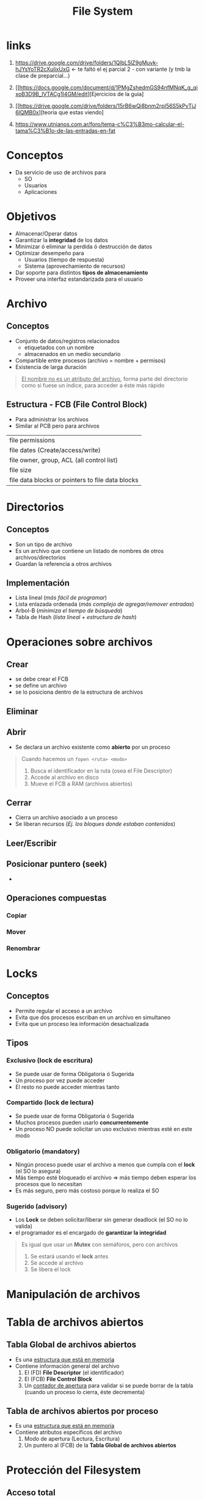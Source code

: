 #+TITLE: File System
#+STARTUP: inlineimages
* links
  1. https://drive.google.com/drive/folders/1QlbL5lZ9gMuvk-hJYsYoTR2cXuIixUxG <- te faltó el ej parcial 2 - con variante
     (y tmb la clase de preparcial...)
   
  3. [[https://docs.google.com/document/d/1PMgZshedmGS94nfMNqK_g_qixoB3D9B_IVTACg1I4GM/edit][Ejercicios de la guia]
  4. [[https://drive.google.com/drive/folders/15rB6wQj8bnm2rpI56S5kPvTjJ6lQMB0x][teoria que estas viendo]
  5. https://www.utnianos.com.ar/foro/tema-c%C3%B3mo-calcular-el-tama%C3%B1o-de-las-entradas-en-fat
* Conceptos
  - Da servicio de uso de archivos para
    - SO
    - Usuarios
    - Aplicaciones
* Objetivos
  - Almacenar/Operar datos
  - Garantizar la *integridad* de los datos
  - Minimizar ó eliminar la perdida ó destrucción de datos
  - Optimizar desempeño para
    - Usuarios (tiempo de respuesta)
    - Sistema (aprovechamiento de recursos)
  - Dar soporte para distintos *tipos de almacenamiento*
  - Proveer una interfaz estandarizada para el usuario
* Archivo
** Conceptos
   - Conjunto de datos/registros relacionados
     - etiquetados con un nombre
     - almacenados en un medio secundario
   - Compartible entre procesos (archivo = nombre + permisos)
   - Existencia de larga duración
     
   #+BEGIN_QUOTE
   _El nombre no es un atributo del archivo_,
   forma parte del directorio como si fuese un índice,
   para acceder a éste más rápido
   #+END_QUOTE
** Estructura - FCB (File Control Block)
   - Para administrar los archivos
   - Similar al PCB pero para archivos

   #+NAME:fcb-estructura
   |--------------------------------------------------|
   | file permissions                                 |
   | file dates (Create/access/write)                 |
   | file owner, group, ACL (all control list)        |
   | file size                                        |
   | file data blocks or pointers to file data blocks |
   |--------------------------------------------------|
* Directorios
** Conceptos
   - Son un tipo de archivo
   - Es un archivo que contiene un listado de nombres de otros archivos/directorios
   - Guardan la referencia a otros archivos
** Implementación
   - Lista lineal (/más fácil de programar/)
   - Lista enlazada ordenada (/más complejo de agregar/remover entradas/)
   - Arbol-B (/minimiza el tiempo de búsqueda/)
   - Tabla de Hash (/lista lineal + estructura de hash/)
* Operaciones sobre archivos
** Crear
   - se debe crear el FCB
   - se define un archivo
   - se lo posiciona dentro de la estructura de archivos

   #+BEGIN_COMMENT
   La asignación es en *bloques*
   #+END_COMMENT
** Eliminar
** Abrir
   - Se declara un archivo existente como *abierto* por un proceso
     
  #+BEGIN_QUOTE
  Cuando hacemos un ~fopen <ruta> <modo>~
  1. Busca el identificador en la ruta (osea el File Descriptor)
  2. Accede al archivo en disco
  2. Mueve el FCB a RAM (archivos abiertos)
  #+END_QUOTE
** Cerrar
   - Cierra un archivo asociado a un proceso
   - Se liberan recursos (/Ej. los bloques donde estaban contenidos/)
** Leer/Escribir
** Posicionar puntero (seek)
   - 
** Operaciones compuestas
*** Copiar
    #+BEGIN_COMMENT
    Implíca que se debe crear un archivo, agregar el contenido, y eliminar el anterior
    #+END_COMMENT
*** Mover
    #+BEGIN_COMMENT
    Si es dentro del mismo FileSytem => es más rápido el proceso, sólo cambia la ruta
    Si es entre dos FS (Disco a Pendrive) => es más lento, se debe crear el archivo, copiar el contenido, ...)
    #+END_COMMENT
*** Renombrar
* Locks
** Conceptos
  - Permite regular el acceso a un archivo
  - Evita que dos procesos escriban en un archivo en simultaneo
  - Evita que un proceso lea información desactualizada

  #+BEGIN_COMMENT
  Es una feature que ofrece el FileSytem,
  se podría usar *mutex* pero no sería lo mejor porque haría esperar más tiempo
  a los procesos

  Además estos lockeos de FS, permiten bloquear partes del archivo
  mientras que con un mutex se bloquearia el recurso archivo
  #+END_COMMENT
** Tipos
*** Exclusivo (lock de escritura)
    - Se puede usar de forma Obligatoria ó Sugerida
    - Un proceso por vez puede acceder
    - El resto no puede acceder mientras tanto
*** Compartido (lock de lectura)
    - Se puede usar de forma Obligatoria ó Sugerida
    - Muchos procesos pueden usarlo *concurrentemente*
    - Un proceso NO puede solicitar un uso exclusivo mientras esté en este modo
*** Obligatorio (mandatory)
    - Ningún proceso puede usar el archivo a menos que cumpla con el *lock* (el SO lo asegura)
    - Más tiempo esté bloqueado el archivo => más tiempo deben esperar los procesos que lo necesitan
    - Es más seguro, pero más costoso porque lo realiza el SO
*** Sugerido (advisory)
    - Los *Lock* se deben solicitar/liberar sin generar deadlock (el SO no lo valida)
    - el programador es el encargado de *garantizar la integridad*

    #+begin_quote
    Es igual que usar un *Mutex* con semáforos, pero con archivos
    1. Se estará usando el *lock* antes
    2. Se accede al archivo
    3. Se libera el lock
    #+end_quote
* Manipulación de archivos
* Tabla de archivos abiertos
** Tabla Global de archivos abiertos
   - Es una _estructura que está en memoria_
   - Contiene información general del archivo
     1) El (FD) *File Descriptor* (el identificador)
     2) El (FCB) *File Control Block*
     3) Un _contador de apertura_ para validar si se puede borrar de la tabla (cuando un proceso lo cierra, éste decrementa)
** Tabla de archivos abiertos por proceso
   - Es una _estructura que está en memoria_
   - Contiene atributos específicos del archivo
     1) Modo de apertura (Lectura, Escritura)
     2) Un puntero al (FCB) de la *Tabla Global de archivos abiertos*
* Protección del Filesystem
** Acceso total
   - NO se aplica _ninguna estrategia de protección_
** Acceso Prohibido
   - Solo el propietario puede usarlo
** Acceso Controlado
*** Conceptos
    - Se indica _QUIEN/COMO puede operar_
*** Tipos
**** Esquema Propietario | Grupo | Universo (Others)
    - Es el más simple
    - Requiere poco almacenamiento
    - Cada uno se representa con 3 bits (Propietario | Grupo | Others)
      - r: read (1 bit)
      - w: write (1 bit)
      - x: execue (1 bit)
    - Podria no ser suficiente para dar permisos
      1) No soporta que varios grupos tengan distintos permisos
      2) No soporta asignarle a un propietario asignarle otros permisos
**** Matriz de Acceso
     - Se tiene más detalle
     - Requiere más mantenimiento + espacio
     - (usuario, recurso) => permisos
**** ACL (Access Control List)
     - Cada _archivo tiene una lista de usuarios con los permisos_
     - La estructura dinámica es una lista
     - Ocupa menos espacio que una *Matriz de acceso*
     - Es más detallado que el *Esquemo Propietario|Grupo|Otros*
**** ACL + Esquema Propietario|Grupo|Others
     - Se pueden combinar ambas estrategias
** Permisos en Unix
*** Conceptos
    - los permisos se manejan con ~9 bits~
    - el primer bit indica si es directorio/link/archivo
      - si es d es directorio
      - l si es link
      - caso contrario es archivo
    - permisos
      - (R) read: para ver el contenido del directorio (Ej. ~ls~ para listar los archivos)
      - (W) write: para modificar el contenido del directorio (crear/eliminar archivos)
      - (X) execute: posicionarse dentro de un directorio (Ej. ~cd nombre~ para ingresar a un directorio)
   
    |-----------+----------------+----------------+----------------------|
    | file type | owner (3 bits) | group (3 bits) | other users (3 bits) |
    |-----------+----------------+----------------+----------------------|
    | - o d     | r w x          | r w x          | r w x                |
    |-----------+----------------+----------------+----------------------|
*** Ejemplo
    #+BEGIN_SRC shell
      #-----------------------
      # Modificación Parcial
      #-----------------------
      
      # Al grupo agregarle permisos de escritura
      chmod g+w archivo
      
      # Al propietario sacarle los permisos de lectura/escritura
      # - la 'u' se refiere al usuario owner
      # - la 'o' se refiere a others
      chmod u-rw archivo
      
      # Al resto (que no son del grupo, ni propietario) sacarle los permisos de escritura
      # - la 'a' se refiere a 'all'
      chmod a-w archivo
      
      
      #-----------------------
      # Modificación Total
      #-----------------------
      
      # modifica los permisos: rwx r-x r-x (donde r=4, w=2, x=1)
      # como es notación octal
      #  rwx = 2^2+2^1+2^0 = 4+2+1 = 7
      #  r-x = 2^2+0*2^1+2^0 = 4+0+1 = 5
      chmod 755 archivo
    #+END_SRC
* [WAITING] Archivos mapeados a Memoria
** Conceptos
   - Se tratan las Entradas/Salidas de archivo como *accesos a memoria*
     1) Se *asocia logicamente* una parte del *espacio virtual de direcciones de proceso* con el archivo
     2) Lo anterior se realiza mapeando cada *bloque de disco* sobre una *página/s de memoria*
     3) Luego las E/S del archivo se gestionan como cualquier otro acceso a memoria
** Ventajas
   - Disminuye el *overhead* por usar las syscall ~read~ y ~write~
   - Se *comparten archivos entre procesos*, porque *comparten páginas*
   - Las escrituras en disco no se realizarían necesariamente de forma sincrónica
** Ejemplos
*** Ejemplo 1 - Con mmap
    #+BEGIN_QUOTE
    Usar el ~mmap~ nos evita tener que hacer varias ~syscall~ (fopen, fseek, ...)
    se posiciona directo donde queremos, y podemos escribir sobre esta, o podemos hacer ~memcpy~, ..

    Es decir nos reduce la cantidad de llamadas al sistema
    #+END_QUOTE
* Metodos de Acceso
** Conceptos
   - Secuencial: Un registro después del otro
   - Directo: Se accede a cualquier registro sin recorrer los anteriores
   - Indexado: Se coloca un índice para acceder más rápido
   - Hashed: Se utiliza una función de hash, para acceder directamente a un bloque.
* Organización Datos en Disco
  - El disco puede tener varias *particiones*
  - Si a una *partición* se le aplica un *formato* => se conoce como *volumen*

  #+BEGIN_QUOTE
  El disco tendría esta estructura
  |-----+------------------------------------------+--------------------+-----------+----------|
  | MBR | Bloque de Control de Arranque de Volumen | Control de Volumen | Meta-data | Archivos |
  |-----+------------------------------------------+--------------------+-----------+----------|

  Cada volumen contiene
  |------------------------------------------+--------------------+-----------+----------|
  | Bloque de Control de Arranque de Volumen | Control de Volumen | Meta-data | Archivos |
  |------------------------------------------+--------------------+-----------+----------|

  La *Meta-data* _tiene las estructuras "parcialmente" en memoria_ para administrar el espacio libre, para administrar un archivo, ...

  EL *Control de Volumen* _está SIEMPRE en memoria_, y tiene información del FileSytem para que el SO lo pueda administrar
  #+END_QUOTE
* Asignacion de espacio en Disco a archivos
** Conceptos
   - Archivo
   - Bloques lógicos (en disco virtual) <- un bloque es la asignación mínima del FileSystem
   - Sectores (en disco físico) <- un sector es la mínima asignación del Disco Rigido
** Unidad de Asignación
   - La unidad de asignación del FileSytem será *bloque lógico* (A un archivo se le asignan N bloques lógicos)
** Fórmulas
   #+BEGIN_QUOTE
   ~tamaño_bloque = N * tamaño_sector~
   #+END_QUOTE
* [WAITING] Estrategias de Asignación de bloques
** Asignación de Bloques Contigua
*** Conceptos
    - Trae los problemas similares que asignacion dinámica de memoria
    - Se asignan bloques contiguos (/podríamos necesitar 5 bloques, y quizás los tenemos pero si NO están contiguos no se pueden asignar/)
*** Ventajas
    - Se necesita _poca info para administrar los espacios libres_
    - Es bueno para *acceso directo* y *acceso secuencial*
    - Requiere pocos movimientos del cabezal del disco
*** Desventajas
    - Fragmentación Externa (/se puede resolver similar como en memoria con Compactación, pero es más lento porque el disco es mecánico/)
    - El tamaño se define en el momento de creación (prealocación) (/porque uno no sabe de antemano que tamaño tendrá/)
    - Problemas para aumentar el tamaño del archivo (porque es dificil encontrar un hueco libre, al ser bloques contiguos, pisarían al qe tenga al lado)
** Asignación de Bloques Enlazada/Encadenada
*** Conceptos
    #+BEGIN_QUOTE
    Esta seria la (FAT) *File Allocation Table*
    tendriamos los archivos el inicio del bloque y su longitud
    #+END_QUOTE
    
    |-----------+-------------+--------|
    | File name | start block | length |
    |-----------+-------------+--------|
    | Archivo1  |           1 |      5 |
    | Archivo2  |             |        |
    | Archivo3  |             |        |
    |-----------+-------------+--------|
*** Ventajas
    - NO hay problemas para aumentar el tamaño del archivo => NO hay prealocación
    - NO hay *Fragmentación Externa* (/porque los bloques están enlazados, ya no es asignación contigua/)
    - Es bueno para *acceso secuencial*
*** Desventajas
    - Requiere más movimientos del cabezal del disco (/porque los punteros están dispersos en distintos lugares/)
    - Es MALO para el *acceso directo* (/porque es acceso secuencial, se debe recorrer los bloques anteriores/)
    - Espacio ocupado por punteros => se pueden usar clusters
    - Corrupción de punteros => problemas de *fiabilidad* (/cualidad de algo cumpla una determinada función bajo determinadas condiciones durante un tiempo determinado/)
** Asignación de Bloques Indexada
*** Conceptos
    - Se accede y leer un *bloque de índices* que tiene el puntero al acceso a disco
    - Los *punteros* que teníamos en la *estrategia de asignación de bloques enlazada* pasa a una estructura de *tabla de índices*

    #+BEGIN_QUOTE
    Cada archivo va a tener un *bloque de índice*
    - Si el bloque es muy grande => se desperdicia mucho espacio en disco
    - Si el bloque es muy chico => se limita el tamaño del archivo
    #+END_QUOTE
*** Ventajas
    - NO hay *prealocación* => NO hay problemas para aumentar el tamaño del archivo
    - NO hay *Fragmentación Externa*
    - Es bueno para *acceso secuencial* y *acceso directo*
*** Desventajas
    - Requiere muchos movimientos del cabezal del disco (/porque los bloques están dispersos/)
    - Mayor cantidad de *punteros* ocupando espacio
    - Corrupción de punteros (Si falla el bloque que tenía los punteros, se pierde referencia a los datos que aún siguen en disco)

    #+BEGIN_QUOTE
    Hay Mayor cantidad de *punteros* ocupando espacio
    
    Por ejemplo si teníamos una tabla de indices de 100 entradas,
    y si uno de los archivos tiene sólo un bloque se desperdician 99 entradas)
    #+END_QUOTE
*** Un mix con lo anterior
**** Esquema Enlazado
     - Cada *bloque de índice* ocupa un *bloque de disco* => permite que pueda leer/escribir directamente
     - Para archivos de gran tamaño enlazamos varios *bloques de índice*
**** Indice Multinivel
     - Un *bloque de índice* de 2º nivel apunta a -> Un conjunto de *bloques de índice* de 1º nivel que apuntan a -> los *bloques del archivo*
     - Se tienen *bloques de indices* que apuntan a otros *bloques de indice* de otro nivel
     - Similar a lo de paginación en memoria
**** Esquema combinado
     - Es una mejora del *Indice Multinivel*
     - Mantener los primeros N *punteros del bloque de índice* en el *nodo del archivo*
       - Algunos *punteros a bloques de datos* (BD)
       - otros *punteros a bloques de punteros* (BP)
* Estrategias - Gestión de espacio libre
** Bit Vector
   - Como un *bitmap* pero de bloques (/similar a los frames de memoria, pero con bloques/)

   |--------+--------+------+-------------|
   | bloque | bloque | .... | bloque[n-1] |
   |--------+--------+------+-------------|

   #+BEGIN_QUOTE
   el bloque indicará si está libre/ocupado según el valor del bit
   
   bit[i] = { 0 => block[i] libre
            { 1 => block[i] ocupado
   #+END_QUOTE
** Bloques Libres enlazados
** Otras Estrategias
*** Bloques indexados
    - Espacio libre tratado como un archivo
*** Lista de bloques
    - Se almacena en los *bloques libres* las direcciones de los siguientes N-1 *bloques libres*
*** Lista de bloques contiguos
    - Se almacena el *bloque inicial* y el número de *bloques contiguos libres* a partir del mismo
* Journaling
** Conceptos
   - La *información de las estructuras del filesytem están más actualizadas en MP* que en Disco
   - Si hay un fallo en el sistema ó HW  => puede generar inconsistencias
   - Para llevar al filesytem a un estado seguro si éste fallara, para recuperarse
** Ejemplo
   #+BEGIN_QUOTE
   Es como un *log* de las tareas administrativas en memoria, 
   guarda un histórico de las operaciones como transacciones que son aplicadas en memoria,
   a medida que crece en memoria se persisten en disco las que ya se fueron aplicando
   
   si hay algún fallo en el sistema hace un rollback de la última transacción de operaciones,
   porque alguna de las operaciones de esa transacción falló. El rollback lo hace para mantener la integridad
   del filesystem y no es apliquen cambios por la mitad

   El journal aplica el rollback cuando se vuelve a levantar el SO,
   osea luego de haber ocurrido la falla,
   para que el filesystem quede consistente

   Si la computadora se apagó normalmente, sólo se aplican las últimas operaciones y se apaga
   #+END_QUOTE
* Implementación de Ext (Extended)
** Inodos
*** Conceptos
    - Tiene una estructura similar al FCB, pero adiciona *bloques directos, bloques indirectos simples, bloques indirectos dobles, ...*
    - Si el FileSystem está formateado como *Ext2* => los *bloques indexados* se llaman *inodos*
    - Persisten información del archivo
    - Persisten punteros (directos/indirectos)
      - Usa un *esquema de indexado*
      - Se indexan los *bloques de índice*
      - Usa un *esquema mixto* (punteros directos a bloques)

    #+BEGIN_QUOTE
    Los punteros pueden
    - Pueden ser *punteros indirectos* apuntan a otros *bloques de punteros*
    - Pueden ser *punteros directos a bloques de datos*

   Podemos referenciar a un Filesytem muy grande,
   pero si la configuración del inodo referencia pocos punteros,
   podriamos tener archivos más chicos
    #+END_QUOTE
*** Ejemplo - Esquema combinado - Multinivel de Bloques Indexados
    [[./img/ext2-inodos.png]]
** Estructura de Ext
*** Conceptos
    - Si a una partición le aplicamos un formato (Ej. ext, ext2) => La partición se denomina *Volumen*

    #+NAME: estructura-ext
    |-------------+---+----------------------+---------------+-----------------+------------------|
    | superbloque |   | bitmap bloques datos | bitmap inodos | tabla de inodos | bloques de datos |
    |-------------+---+----------------------+---------------+-----------------+------------------|
*** Superbloque
    - Tiene información de las *estructuras administrativas* del FS, para saber su estado (similar al FCB)
    - Contiene información general del Filesystem
      1) Total de inodos
      2) Total de bloques
      3) total de bloques libres
      4) total de inodos libres
      5) Tamaño del bloque
      6) Tamaño del inodo
*** Tabla de Inodos 
    - Son los FCB
    - Contiene como información
      1) Tipo y Dueño
      2) Tamaño
      3) Timestamp
      4) Número de bloques
      5) Punteros a (BD) Bloques de Datos
      6) Punteros a (BP) Bloques de Punteros
*** Bloques de datos
*** Bitmap de inodos
    - Necesaria porque se tiene una cantidad fija/limitada de inodos
*** Bitmap de bloques de datos
** Estructura de Ext2
*** Conceptos
    - Tiene un *sector de partida* y agrupa *bloques* que tienen la *estructura de Ext* (superbloque, bitmap, tabla de inodos, ...)

   #+NAME: estructura-ext2-parte1
   |-------------------+--------------------+----+----------------------|
   | Sector de Partida | Grupo de Bloques 0 | .. | Grupo de Bloques N-1 |
   |-------------------+--------------------+----+----------------------|

   #+NAME: estructura-ext2-parte2
   |-------------+-----------------------+----------------------+---------------+-----------------+------------------|
   | superbloque | Descriptores de Grupo | bitmap bloques datos | bitmap inodos | tabla de inodos | bloques de datos |
   |-------------+-----------------------+----------------------+---------------+-----------------+------------------|

   #+BEGIN_COMMENT
   Agrupa un grupo de bloques que están casi contiguos, para que estén en el mismo cilindro del disco,
   para reducir la cantidad de movimientos mecánicos del disco
   #+END_COMMENT
*** Superbloque
    - Cada *Ext* tendrá una réplica de *Superbloque* por tanto será información redundante (/información repetida/)
*** Descriptores de Grupo
    - En cada *Ext* los *Descriptores de Grupo* similar al *Superbloque* pero es individual para cada uno de los *grupos de bloques*
    - Contiene como info
      1) Bloque de bitmap de datos
      2) Bloque de bitmap de inodos
      3) Bloques libres en grupo
      4) Inodos libres en grupo
*** Dividir el FS en Grupos de Bloques
    - Los bloques van a estar más próximos
    - Permite menos movimientos mecánicos del disco (/menor latencia/)   
** Directorios
*** Conceptos
    - Son *Listas enlazadas*, se encadenan *bloques de inodos*
    - Cada registro es de longitud variable
    - De cada inodo sabemos
      1) su identificador
      2) el tamaño
      3) longitud
      4) nombre del archivo
*** Ejemplo - Las Entradas de los directorios
    Cada entrada del directorio tiene una estructura con los siguientes datos
    
    #+NAME: entrada-de-directorio
    |---------------------+-------------+----------+----------------|
    | identificador_inodo | tamaño_byes | longitud | nombre_archivo |
    |---------------------+-------------+----------+----------------|

    Recordando que un directorio es un archivo también "file" representa al directorio

    #+NAME: entradas-de-un-directorio
    |----+----+---+------+----+----+----+----------+----+----+----+----------|
    | i4 | 16 | 5 | file | i1 | 24 | 14 | archivo2 | i2 | 40 | 10 | archivo3 |
    |----+----+---+------+----+----+----+----------+----+----+----+----------|

    luego con el *identificador del inodo* accedemos a la *tabla de inodos* para recuperarlos
    y cargarlos a memoria (sólo cuando el archivo esté abierto)

    #+NAME: tabla-inodos
    |----+-------|
    | i1 | ..... |
    | i4 | ..... |
    | i5 |       |
    |----+-------|
** Tipos de archivos
*** Conceptos
    - Cuando ejecutamos el comando ~ls -l~ de linux, el primer bit indicaba el tipo de archivo
    
   | Tipo | Descripción            |
   |------+------------------------|
   | -    | Regular                |
   |------+------------------------|
   | d    | Directorio             |
   |------+------------------------|
   | l    | Soft/Symbolic Link     |
   | -    | Hardlinks (es regular) |
   |------+------------------------|

   #+BEGIN_SRC shell
     ls -l
     # los dos primeros archivos tipo directorio por la 'd'
     729266  4 drwxr-xr-x 2 jelou jelou  4096 nov 28 09:43 imagenes
     729266  4 drwxr-xr-x 2 jelou jelou  4096 nov 28 09:43 musica
     # los otros dos son archivos tipo regular por sólo tener '-'
     688016 24 -rw-r--r-- 1 jelou jelou 21681 nov 28 11:07 imagen.jpeg
     688016 24 -rw-r--r-- 1 jelou jelou 21681 nov 28 11:07 resumen.org
   #+END_SRC
*** Softlink
**** Conceptos
    - Similar al *acceso directorio* de windows
    - Es un tipo de archivo nuevo, independiente al archivo original
    - Tiene su propio *inodo* y contiene la ruta al archivo al que apunta
    - Se puede realizar entre distintos Filesystems
    - El acceso es más lento

    #+BEGIN_QUOTE
    El *inodo* del archivo contiene información
    #+END_QUOTE
**** Diagrama
     [[./img/softlink.png]]
*** Hardlink
**** Conceptos
     - Es una *nueva referencia a un archivo* (apunta al inodo del archivo, el contador incrementa por cada nueva referencia al inodo)
     - Es una nueva entrada al directorio
     - Implementa dentro del *inodo* del archivo, un *contador* para saber cuantos *hardlinks* tiene ese archivo
     - NO se puede realizar entre distintos Filesystems
**** Hardlinks ocultos
     #+BEGIN_QUOTE
     Cuando creamos u directorio siempre va a tener como mínimo 2 entradas ya creadas,
     el directorio ~.~ y ~..~ son como *hardlinks* porque
     - el ~.~ es el directorio actual
     - el ~..~ es el directorio padre
     #+END_QUOTE

     #+BEGIN_SRC shell
       # creamos un diretorio vacío
       mkdir imagenes
       
       # - listamos las entradas al directorio en el que estamos
       # - la carpeta imagenes tiene el inodo 210
       # - apesar de estar vacío ya tiene 2 entradas (el . y ..)
       ls -li
       210 drwxr-xr-x 2 jelou jelou  80 nov 28 11:38 imagenes
       
       # si accedemos a la carpeta, y listamos las entradas ocultas
       # - el hardlink '.' tiene el mismo inodo 210
       # - el hardlink '..' tiene el inodo 209 (el padre de la carpeta imagenes)
       cd imagenes
       ls -lia
       210 drwxr-xr-x 2 jelou jelou  80 nov 28 11:38 .
       209 drwxr-xr-x 6 jelou jelou 120 nov 28 11:47 ..
     #+END_SRC
*** Ejemplos
**** Ejemplo 1 - Softlink - Enlace simbólico
    #+BEGIN_SRC shell
      cd ~/Escritorio
      
      # creamos un enlace simbólico en el escritorio
      # que apunte a las imagenes de utn
      ln --symbolic ~/Documentos/utn/imagenes imagenes
      
      # al listar los archivos, distingimos que el primer bit dice 'l'
      # es un tipo de archivo "softlink"
      ls -l
      lrwxrwxrwx 1 jelou jelou 14 nov 28 11:21 imagenes -> ../Documentos/utn/imagenes
      
      # usi usamos el comando "stat" para información más detallada
      stat imagenes
      # nos muestra el identificar del inodo, la cant. de bloques, el tipo de archivo
      Fichero: imagenes-> ../Documentos/utn/imagenes
      Tamaño: 8             Bloques: 0          Bloque E/S: 4096   enlace simbólico
      Dispositivo: 32h/50d    Nodo-i: 238         Enlaces: 1
      Acceso: (0777/lrwxrwxrwx)  Uid: ( 1000/   jelou)   Gid: ( 1000/   jelou)
      Acceso: 2021-11-28 12:49:01.653532841 -0300
      Modificación: 2021-11-28 12:49:00.866843315 -0300
      Cambio: 2021-11-28 12:49:00.866843315 -0300
      Creación: -
    #+END_SRC
**** Ejemplo 2- HardLink
     #+BEGIN_SRC shell
       # creamos el archivo
       touch saludar.c
       
       # ejecutamos el comando ls
       # - la 'l' es para listar los archivos
       # - la 'i' para saber el identificador del 'inodo'
       ls -li
       
       # inodo: 318, contador_hardlinks: 1 (sólo hay 1 referencia al inodo 318)
       318 -rw-r--r-- 1 jelou jelou 52 nov 28 11:39 saludar.c
       
       # creamos 2 hardlinks, dos nuevas referencias al inodo del archivo
       ln saludar.c saludar1.c
       ln saludar.c saludar2.c
       
       # inodo: 318, contador_hardlinks: 3 (hay 3 referencias al inodo 318)
       ls -li
       318 -rw-r--r-- 3 jelou jelou 52 nov 28 11:39 saludar.c
       318 -rw-r--r-- 3 jelou jelou 52 nov 28 11:39 saludar1.c
       318 -rw-r--r-- 3 jelou jelou 52 nov 28 11:39 saludar2.c
       
       # borramos los hardlinks (el contador del inodo decrementará)
       rm saludar1.c
       rm saludar2.c
       
       # inodo: 318, contador_hardlinks: 1 (sólo hay 1 referencia al inodo 318)
       318 -rw-r--r-- 1 jelou jelou 52 nov 28 11:39 saludar.c
       
       # si usamos el comando "stat" para más información
       stat saludar.c
       # nos despliega esta información
       Fichero: archivo.c
       Tamaño: 0             Bloques: 0          Bloque E/S: 4096   fichero regular vacío
       Dispositivo: 32h/50d    Nodo-i: 318 Enlaces: 3
       Acceso: (0644/-rw-r--r--)  Uid: ( 1000/   jelou)   Gid: ( 1000/   jelou)
       Acceso: 2021-11-28 11:48:03.525717862 -0300
       Modificación: 2021-11-28 11:48:03.525717862 -0300
       Cambio: 2021-11-28 11:52:28.615579369 -0300
       Creación: -
     #+END_SRC
* Implementación FAT
** Conceptos
   - Significa *FileSystem Allocation Table*
   - Tiene tantas *entradas* como *bloques* (clusters) tiene el disco virtual
   - Las *entradas* indican al bloque siguiente (se enlazan)
   - Existe una única estructura de la *FAT* en el FileSystem (aunque puede haber copias)
   - Usa la *asignación encadenada* y los *punteros*  se guardan dentro de la tabla FAT
** Ventajas
   - Permite *acceso directo*
   - El encadenamiento de los bloques se hace dentro de la tabla que está en memoria
** Desventajas
   #+BEGIN_QUOTE
   Al ser una única estructura en memoria, no podemos traernos sólo los punteros de los archivos abiertos

   mientras que en *Ext* podíamos traernos el *inodo* de los archivos abiertos,
   para obtener el *bloque de punteros* de ese *inodo*
   #+END_QUOTE
** Diagrama
   [[./img/fat.png]]
** Estructura del Volumen
   |--------------------+-------------+-----------------------------------+-----------------------------------|
   | Sector de Arranque | FAT + Copia | Directorio raíz                   | Datos (Archivos + subdirectorios) |
   |                    |             | - N entradas fijas de tamaño fijo |                                   |
   |--------------------+-------------+-----------------------------------+-----------------------------------|

   #+BEGIN_QUOTE
   Tiene como *restricción* que el *directorio raíz* hay N entras fijas de tamaño fijo,
   cada directorio contiene atributos de los archivos
   #+END_QUOTE
** Tamaño de entrada
   |-----------------------------------------------------------------------+---------------+---------------+---------------|
   | Tipo de Tabla                                                         | FAT 12        | FAT 16        | FAT 32        |
   |-----------------------------------------------------------------------+---------------+---------------+---------------|
   | Identificador de Cluster (numero_entrada) se representa con           | 12 bits       | 16 bits       | 32 bits       |
   | Cant. de clusters que direcciona (cant. de clusters/bloques/entradas) | 2^12 entradas | 2^16 entradas | 2^28 entradas |
   | Máximo de tamaño de un cluster/bloque (restricción)                   | 32MiB         | 2GiB          | 4GiB          |
   |-----------------------------------------------------------------------+---------------+---------------+---------------|

   #+BEGIN_QUOTE
   Apesar que la FAT32 el tamaño de las entradas es de ~32 bits~,
   en realidad tenemos disponibles sólo ~28 bits~..
   porque usa los primeros ~4 bits~ para otra cosa
   #+END_QUOTE
** Fórmulas
   #+BEGIN_QUOTE
   ~tamaño_fat = cantidad_entradas * tamaño_entrada~

   ~tamaño_max_teorico_archivo_de_filesystem = 2^tamaño_entrada * tamaño_cluster~

   (a los bloques los llamamos *cluster*)
   #+END_QUOTE
* Conceptos Básicos
** Partición Vs Volumen
   - Un disco se divide en *particiones*
   - Si a una *partición* le aplicamos un formato (Ej. ext, ext2, fat32, ..) => La partición se denomina *Volumen*
   - Un *volumen* contiene los archivos + información (en memoria) del FS para que el SO lo administre
   - El *volumen* tiene meta-data (estructuras administrativas)
     1) Estructuras para administrar el espacio libre
     2) Estructuras para administrar un archivo
** Bloques - Inodos Vs Cluster
*** Bloques Lógicos
    - Los *bloques lógicos* son la *unidad de asignación de un FileSystem*
    - Si el sistema de archivos es Ext => el bloque lógico es el *inodo*
    - Si el sistema de archivos es FAT => la tabla FAT contiene los *punteros* a *clusters de disco* (a Bloque de Datos)
*** Inodos
    - Un *inodo* es el archivo en si, apunta a los *bloques de datos* (BD) que tienen información del archivo
    - Son los *bloques lógicos* de una partición de disco que se aplicó el formato *Ext* como FileSystem (Ej. Linux)
    - Los *inodos* son *bloques indexados* 
    - Los *inodos* guardan metadata y punteros
      1) _Punteros Directos_: apuntan a *bloques de datos* (BD)
      2) _Punteros Indirectos_: apuntan a *bloques de punteros* (BP) (/según el nivel de indirección apuntan a otro BP ó a un BD/)

    #+BEGIN_QUOTE
    El inodo contiene (metadata) información del archivo, pero no el nombre del archivo.
    _El nombre de archivo lo tiene el directorio que contiene al archivo_.

    Cada entrada de un directorio tiene una estructura con los siguientes datos
    
    |----------+-------------+----------+----------------|
    | id_inodo | tamaño_byes | longitud | nombre_archivo |
    |----------+-------------+----------+----------------|

    con el identificador de inodo accedemos a la tabla de inodos para recuperarlo de disco,
    y cargarlo a memoria (suponiendo que abrimos el archivo)
    #+END_QUOTE
      
    #+BEGIN_QUOTE
    Todo *archivo* tiene asignado un inodo,
    _que contiene metadata del archivo + apunta a Bloques de Datos (BD) que contienen el contenido del archivo_
    
    Según el tipo de archivo tendrá un nuevo inodo ó compartirá inodo con otros
    - Si el archivo es tipo *SOFTLINK* => se considera un nuevo archivo + guarda la ruta de un archivo + tiene su propio Inodo
    - Si el archivo es tipo *HARDLINK* => es una réplica de un archivo porque comparte el inodo con otros *hardlink* (y con el original que es regular)
    
    Si el archivo es del tipo *hardlink* (se lo considera un archivo regular)
    entonces el inodo que tiene asignado se le incrementa el contador de referencias a dicho inodo
    es decir por cada archivo del tipo hardlink, se crea una nueva referencia al inodo asociado
    osea podemos tener 10 archivos que apunten al mismo inodo

    Por ejemplo si tenemos los archivos ~/etc/passwd~ y ~/home/pepito/Documentos/passwd~ (hardlink)
    _son dos rutas que apuntan al mismo archivo al inodo 101_
    #+END_QUOTE
*** Clusters
    - El *Cluster* de FAT es equivalente al *Bloque de Datos* (BD) de *Ext*
    - El *cluster* es la *unidad mínima de asignación/almacenamiento* de una partición formateada con FAT como FileSystem (Ej. windows)
** Bloques Vs Sectores
*** Disco Físico
    - Está formado por *sectores* del disco
    - Se divide en *particiones* que cuando se le aplican un formato (Ext, Fat) se denominan Volumen
    - Nos indica espacio real
*** Disco Virtual
    - Está formado por *bloques lógicos*

    #+BEGIN_COMMENT
    - Es un tanto similar al volumen, pero no al 100%
    - El volumen es una abstracción para asignar/administrar bloques logicos
    - Su tamaño no puede ser mayor al tamaño del volumen del disco (partición que se le aplicó un formato Ej. Ext2, Fat32, ..)
    #+END_COMMENT

    #+BEGIN_COMMENT
    - Se mapea cada bloque de disco sobre una ó varias páginas de memoria
    - Cuando las páginas se cargaron a memoria, las operaciones de lectura/escritura en los archivos
    se gestionan como cualquier otro acceso a memoria
    #+END_COMMENT
*** Sectores (disco físico)
   - El disco se divide en sectores
   - Varios sectores componen un *cluster* (cluster de sectores, grupo de sectores, ...)
   - Un sector equivale a ~512 Bytes~
   - *Sectores* (en disco físico)
*** Bloques (disco virtual)
   - *Bloques lógicos* son la _unidad de asignación mínima del FileSystem_
   - La unidad de asignación del FileSytem será *bloque lógico* (A un archivo se le asignan N bloques lógicos)
*** Clusters (grupo de sectores)
   - El *cluster* es la *unidad mínima de asignación/almacenamiento en Disco* (es lo mínimo que puede guardar un archivo)
   - Esta formado por un *conjunto de sectores contiguos*
   - Un archivo se puede almacenar en uno ó varios clusters, según el tamaño de unidad de asignación del cluster

   #+BEGIN_QUOTE
   Los *clusters* tienen _contenido de un archivo_

   - El sistema de archivos FAT tiene clusters para guardar contenido de los archivos, y la metadata está en la tabla FAT
   - El sistema de archivos Ext tiene "bloques de datos" (BD) para guardar contenido, y la metadata está en el Inodo
   #+END_QUOTE
** Maximo de Espacio Direccionable (Tamaño Max. De Archivo)
*** Intro
    #+BEGIN_QUOTE
    El _máximo de espacio direccionable_ se refiere al _tamaño máximo que puede tener un archivo_ en un FileSystem
    en otras palabras podríamos decir el tamaño máximo que puede tener un bloque
    #+END_QUOTE   
*** Maximo espacio direccionable en FAT
    #+BEGIN_QUOTE
    En un sistema con FAT, para saber el max. espacio direccionable tenemos que analizar
    - cuanto podemos direccionar según la limitación de la FAT (Ej. FAT12, FAT16, FAT32) ese cuanto es en ~bits~
    - Si es FAT12 con clusters de 8KiB, estamos limitados a direccionar un max. de ~2^12 Bytes * 8KiB~ => El Max. de Espacio Direccionable es 32MiB
    - Si es FAT16 con clusters de 8KiB, estamos limitados a direccionar un max. de ~2^16 Bytes * 8KiB~ => El Max. de Espacio Direccionable es 512MiB
    - Si es FAT32 con clusters de 8KiB, estamos limitados a direccionar un máximo de ~2^28 Bytes * 8KiB~ => El Max. de Espacio Direccionable es 2GiB

    Cálculos auxiliares..
    - 2^12 Bytes * 8 KiB = 2^12 * 2^3 * 2^10 = 2^25 = 2^5 * 2^20 = 32MiB
    - 2^16 Bytes * 8 KiB = 2^16 * 2^3 * 2^10 = 2^29 = 2^9 * 2^20 = 512MiB
    - 2^28 Bytes * 8 KiB = 2^28 * 2^13 = 2^41 = 2^1 * 2^40 = 2GiB
    #+END_QUOTE
*** [WAITING] Maximo espacio direccionable en Ext
    #+BEGIN_QUOTE   
    En un sistema con Extended, para saber el max. espacio direccionable tenemos que analizar
    - cuanto puede direccionar en el filesystem (según el tamaño_del_disco, en realidad el tamaño del volumen de la partición formateada con ese sistema)
    - cuanto puedo direccionar en tal archivo (depende de la configuración de inodo)
     
    Detalles interesantes sobre los inodos
    - El *inodo* referencia con punteros al contenido de un archivo
      1) si el ptr es directo => referencia a un BD
      2) si el ptr es indirecto => referencia a un BP que contiene punteros que referencian a varios BDs
         - si es ptr indirecto simple => referencia sólo a un BP, y este a varios BDs (un nivel de indirección)
         - si es ptr indirecto doble => referencia a un BP, y este a otros BPs, y estos a varios BDs (dos niveles de indirección)
         - si es ptr indirecto triple => BP -> varios BPs -> varios BPs -> varios BDs (tres niveles de indirección)
    - La _configuración del inodo es_
      1) tamaño_de_bloque (tanto para los bloques de punteros, como bloques de datos)
      2) cantidad_punteros
      3) tipo_de_punteros (directo, indirecto simple, indirecto doble, indirecto triple, ...)
    #+END_QUOTE
** Espacio Direccionable
*** Conceptos
    #+BEGIN_QUOTE
    La *tabla de asignación de archivos* que da el nombre al *sistema de archivos FAT*,
    tiene una *entrada* para cada *cluster* del *volumen*
    #+END_QUOTE
    
    #+BEGIN_QUOTE
    1KiB = 2^10 Bytes, 1MiB = 2^20 Bytes, 1GiB = 2^30 Bytes, 1TiB = 2^40 Bytes
    1 Byte = 8 bits
    => 10 Bytes es 80 bits (resulta de ~10 Bytes * 8 = 80~)
    => 64 bits es 8 Bytes (resulta de ~64 bits / 1 Byte = 64 / 8 = 8~)
   
    Si el sistema es FAT12
    - podemos direccionar un max. de 12 bits (tamaño de las entradas, en la tabla del sistema FAT)
    - podemos tener hasta 2^12 clusters ó 4.096 clusters/archivos (cantidad de entradas en la tabla del sistema FAT)
    - tamaño máximo de archivo es 32MiB, ocupando todo el espacio de la tabla del sistema FAT
      (resulta de ~cantidad_entradas * tamaño_entrada~,  osea ~2^12Bytes * 8KiB = 2^12 * 2^3 * 2^10 = 2^25 = 2^5 * 2^20 = 32MiB~)
    #+END_QUOTE
*** Ejemplos con Windows
**** Windows con FAT32 
    #+BEGIN_QUOTE
    En FAT32, e utiliza identificadores de cluster de ~32 bits~ para cada cluster,
    pero se reservan los primeros ~4 bits~, por tanto sólo se tiene ~28 bits~ por cluster
    
    Windows usa *clusters* de tamaño entre ~512 Bytes~ a ~8 KiB~ (2^13 Bytes),
    lo que limita al FAT32 a clusters de ~32MiB~ (Máximo de tamaño que puede tener un archivo)
    #+END_QUOTE
**** Windows con FAT16
    #+BEGIN_QUOTE
    En FAT16, un identificador de cluster de ~16 bits~ puede tener 2^16 clusters (65.536 archivos)
    decimos 2^16 clusters y no bytes, porque el byte es la mínima unidad en memoria

    En Windows los tamaños de cluster de FAT16 van entre ~512 bytes~ a ~64 KiB~,
    lo que limita el volumen a a tamaños de 4GiB
    (~cantidad_clusters * tamaño_cluster = 2^16 clusters * 64KiB = 2^16 * 2^6 * 2^10 = 2^32 = 2^2 * 2^30 = 4 GiB~)
    #+END_QUOTE
* Fórmulas
** Todas
   #+BEGIN_QUOTE
   Ambos
   1) ~tamaño_max_teorico_de_un_FS = 2^tamaño_direccion * tamaño_bloque~ (/el _tamaño de dirección_ siempre son _potencias de dos_ y su unidad es _bits_ porque son para referenciar/representar 2^combinaciones_diferentes/)
      
   FAT
   1) ~tamaño_FAT = cantidad_entradas * tamaño_entrada~ (/tamaño de entrada está limitada por el tipo de FAT/)
   2) +~tamaño_max_teorico_archivo_fs = 2^tamaño_puntero_fat * tamaño_cluster~ (/tamaño_puntero está limitado por el tipo de FAT/)+
   3) tamaño_max_teorico_por_archivo = igual que el max_tam_FS, porque puede ser tan grande como el FS, todas las entradas pueden referenciar a los bloques del archivo
   4) ~tamaño_bloque = tamaño_disco / 2^tamaño_direccion~ (similar a la anterior, pero usamos el espacio físico real)

   EXT
   1) ~cantidad_punteros_por_bloque = tamaño_bloque / tamaño_puntero~ (/sólo sirve si tenemos punteros indirectos, estos apuntan a los BPs, dividimos el espacio del bloque en punteros de igual tamaño/)
   2) ~tamaño_max_direccionable_teorico_por_inodo = cant_punteros_inodo * cantidad_punteros_por_bloque^max_nivel_indireccion * tamaño_bloque~ (/si preguntan tanto por Inodo ó el Archivo, si son ptr directos, el nivel_indireccion no sería necesario/)
   3) ~numero_bloque = numero_byte_de_archivo / tamaño_bloque~ (/si nos dan el número de byte del archivo, es mejor obtener el número de bloque del archivo, porque es la forma de acceder al FS/)
   4) ~cantidad_BDs_de_un_archivo= tamaño_archivo / tamaño_bloque~ (/evaluamos cuantos Bloques de Datos (BDs) necesitamos para guardar el contenido de ese archivo/)

   Sólo a modo explicativo
   1) ~cantidad_punteros_por_bloque^ptr_nivel_indireccion~ es la cantidad de punteros por nivel, suponiendo que elegimos el mayor nivel de indirección
   2) ~cantidad_punteros_por_bloque^ptr_nivel_indireccion * tamaño_bloque~ es la cantidad de espacio que pueden direccionar todos los punteros
   3) tamaño_max_teorico_archivo_fs -> cantidad_punteros * tamaño_bloque
      - En FAT la cantidad_punteros está dada por 2^tamaño_puntero, que sería la cant. de entradas a la tabla FAT, y el tamaño_puntero está limitada por el tipo de FAT
      - En Ext la cantidad_punteros está dada por cant_ptrs_x_bloque^max_nivel_indireccion porque los punteros están esparcidos en _bloques de punteros_

   Conceptos Equivalentes
   1) El *tamaño_dirección* es sinónimo de *tamaño_entrada* y que *tamaño_puntero* la unidad es en ~bits~ y se usa como potencia de 2 (Ej. 2^16, 2^32, 2^64, ...)
   2) tamaño_max_teorico_archivo_fs
      - maximo_espacio_direccionable sería lo mismo, porque el FS direcciona el espacio al disco
      - es cuanto espacio puede el FS direccionar según la ~cantidad_ptrs * tamaño_bloque~
      - es teórico, porque puede que el disco físico no tenga tanto espacio como soporta el FS (Ej. El FS podría direccionar 16GiB, pero estaría a 10GiB si el disco es de 10GiB)

   Otros
   - espacio_maximo_real_direccionable lo limita el tamaño de la partición de disco
   - espacio_maximo_teorico_direccionable lo limita el filesytem (teórico, porque se ve limitado al tamaño del disco)
   #+END_QUOTE
** Intro
   #+BEGIN_QUOTE
   - En un FileSytem con formato FAT el *cluster* es la mínima unidad de asignación (los ptrs que apuntan a ellos están en la tabla FAT)
   - En un FileSytem con formato Ext el *bloque de datos* es la mínima unidad de asignación
     - los _ptrs directos están el Inodo_
     - los _ptrs indirectos están en Bloques de Punteros_ (el nivel de indirección del ptr indicará a cuantos BPs se tendrá que acceder para llegar a los BDs)
   - El *tamaño_entrada* es lo mismo que el *tamaño_direccion* ó que el *tamaño_puntero*
   - El *tamaño_de_la_FAT* es el máximo de espacio direccionable (suponiendo que la partición está formateada en FAT)
   #+END_QUOTE
** Tamaño Puntero
   #+BEGIN_QUOTE
   Si nos dicen que tenemos un sistema Ext, con bloques de 4KiB, punteros 8 bytes y un disco de 10TiB
   
   el tamaño_entrada es lo mismo que tamaño_puntero 
   
   tamaño_entrada = 8 Bytes * 8 = 64 bits (porque cada Byte equivale a 8 bits)
   tamaño_entrada = 64 bits (2^64 combinaciones diferentes)
   
   pasamos el tamaño_entrada a bits porque lo necesitamos para direccionar,
   que es cuantas combinaciones de direcciones podemos representar

   recordando que ~tamaño_max_teorico_archivo_de_un_filesystem = 2^tamaño_puntero * tamaño_bloque~
   entonces ~2^64  *2^12 = 2^76~ → el filesystem puede direccionar hasta 2^76 Bytes

   tamaño_maximo_direccionable por el FS = 2^76
   tamaño_maximo_real = 10TiB (limitación de la partición del disco)
   #+END_QUOTE
** Número de Bloque
   #+BEGIN_QUOTE
   ~numero_bloque = numero_byte_de_archivo / tamaño_bloque_del_FS~
   
   Por si nos dan el numero de byte del archivo, y queremos saber el número de bloque con el que accederemos al FS.
   Es útil para saber hasta cuantos niveles de indirección necesitamos, para llegar a ese número de bloque
   #+END_QUOTE
** Punteros por Bloque
   #+BEGIN_QUOTE
   ~cantidad_ptrs_por_bloque  = tamaño_bloque / tamaño_puntero~

   Dividimos el tamaño del bloque por el tamaño del puntero,
   para saber _cuantos punteros de ese tamaño podemos poner en cada bloque_
   
   Todos los bloques de punteros del FS tendrán la misma cantidad de punteros
   Si es un bloque de punteros de indireccion simple => apuntará a N^1 bloques de datos (BD)
   Si es un bloque de punteros de indirección doble  => apuntará a N^2 bloques de punteros (BP)
   Si es un bloque de punteros de indirección triple => apuntará a N^3 bloques de punteros (BP)

   Un puntero de indirección simple, apunta a un bloque de indirección simple (de nivel 1)
   Un puntero de indirección doble, apunta a un bloque de indirección doble (de nivel 2)
   Un puntero de indirección triple, apunta a un bloque de indirección triple (de nivel 3)
   #+END_QUOTE
** Otros
   #+BEGIN_COMMENT
   ~tamaño_bloque = numero * tamaño_sector~ --> numero de sector?
   #+END_COMMENT
** Máximo de Entradas de la FAT
*** Intro
*** A nivel Direccionamiento (volumen)
    #+BEGIN_QUOTE
    Usaríamos ~2^tamaño_puntero~ (el tamaño del puntero es en bits)
    
    Si tenemos un disco de 8GiB con FAT32 + clusters de 4KiB, a nivel direccionamiento...
    hay ~2^28 entradas~ por tanto _podríamos direccionar 2^28 bloques_

    El tamaño del disco podría limitar la cant. de entradas,
    por tanto limitaría la cantidad de bloques que podemos direccionar,
    porque tendríamos menos bloques

    Ej. Si la partición de disco sólo se puede dividir en 2^21 bloques
    (limitación física por el tamaño del disco, y el tamaño de los clusters)
    entonces las 2^28 entradas de la tabla de FAT tendríamos entradas de más,
    porque habrían entradas que no se podrían direccionar a bloques que no tenemos...
    #+END_QUOTE
*** A nivel Físico (partición)
    #+BEGIN_QUOTE
    Usaríamos ~tamaño_disco = cantidad_bloques * tamaño_bloque~
    
    Si tenemos un disco de 8GiB con FAT32 + clusters de 4KiB, a nivel físico...
    1) ~tamaño_disco = cantidad_bloques * tamaño_bloque~
    2) ~8GiB = cantidad_bloques * 4KiB~
    3) ~cantidad_bloques = 2^3*2^30 / 2^2*2^10~
    4) ~cantidad_bloques = 2^33 / 2^12~
    5) ~cantidad_bloques = 2^21~

    La tabla FAT tiene 2^21 entradas de ~32 bits~,
    son de 32 y no 28, porque apesar que sólo disponemos de 28 bits para direccionar
    el tamaño de la entrada  de la tabla de FAT es de ~32 bits~
    #+END_QUOTE
** [DOING] Tamaño de la FAT
*** Intro
    #+BEGIN_QUOTE
    ~tamaño_FAT = cantidad_entradas * tamaño_entrada~
    donde el tamaño de entrada está limitada por el tipo de FAT

    Por ej. si tenemos un disco de 8GiB con FAT32, con clusters de 4KiB
    y la tabla de fat tiene 2^21 entradas de 32 bits
    (el filesytem soporta 2^28 entradas para direccionar, pero el disco nos limita porque tiene solo 2^21 bloques)

    1) ~tamaño_FAT = cantidad_entradas * tamaño_entrada~
    2) tamaño_fat = 2^21 entradas * 32 bits
    3) tamaño_fat = 2^21 entradas * 4 Bytes <- (4 Bytes = 32 bits / 8 bits)
    4) tamaño_fat = 2^21 * 2^2
    5) tamaño_fat = 2^3 * 2^20
    6) ~tamaño_fat = 8MiB~

    Como suele haber una copia de la FAT, el espacio que ocuparía sería ~16MiB~
    #+END_QUOTE
** [DOING] Tamaño de la tabla FAT (Tamaño máximo teórico de un archivo)
*** Intro
    #+BEGIN_COMMENT
    El ~tamaño_entrada~ de la tabla de FAT es lo mismo que decir el ~tamaño_puntero~
    #+END_COMMENT
    
    #+BEGIN_QUOTE
    En un sistema FAT, "teoericamente" un archivo puede ser tan grande como la FAT,
    en ese caso todas las ~2^N entradas~ de la tabla FAT se usarían para direccionar
    el contenido de ese único archivo a los ~2^N clusters~ distintos de disco
    
    Lo podemos deducir de ~tamaño_tabla_FAT = 2^tamaño_puntero * tamaño_cluster~

    Decimos "teoricamente" porque el filesystem puede direccionar tanto espacio,
    pero puede existir una limitación física, que es el espacio real en disco.
    
    Ej. Si el filesytem puede direccionar 4GiB de espacio, pero nuestro disco es de 2GiB,
    sólo podemos direccionar hasta 2GiB...
    #+END_QUOTE
    
    #+BEGIN_QUOTE
    Podemos usar como fórmula
    ~tamaño_tabla_FAT = 2^tamaño_puntero * tamaño_cluster~ (donde 2^tamaño_puntero es la cantidad de entradas de tabla FAT)

    1) La ~cantidad_entradas~ a la tabla FAT indica la ~cantidad_clusters~ distintos en disco podemos direccionar
    2) La ~cantidad_entradas~ se calcula con ~2^tamaño_puntero~
    3) El ~tamaño_puntero~ es en ~bits~ y varía del tipo de FAT
       - FAT12 usa 12 bits (la tabla FAT tiene 2^12 entradas para direccionar 2^12 clusters distintos)
       - FAT16 usa 16 bits (la tabla FAT tiene 2^16 entradas para direccionar 2^16 clusters distintos)
       - FAT32 usa 28 bits (la tabla FAT tiene 2^28 entradas para direccionar 2^28 clusters distintos)

    El tamaño del puntero de FAT32 es 32 bits, pero tiene reservado 4 bits, y sólo quedan 28 bits disponibles
    #+END_QUOTE
*** Redimensionar tamaño del puntero de la tabla FAT
    #+BEGIN_QUOTE
    Ej. Si es FAT12 con clusters de 8KiB, pero queremos direccionar un espacio de 128MiB

    1) ~tamaño_max_teorico_archivo_fs = 2^tamaño_puntero * tamaño_cluster~
    2) ~128MiB = 2^tamaño_puntero * 8KiB~
    3) ~2^tamaño_puntero = 128MiB / 8KiB~
    4) ~2^tamaño_puntero = 2^27 / 2^13~
    5) ~2^tamaño_puntero = 2^14~
    6) ~tamaño_puntero = 14 bits~ => como NO existe un FAT con 14 bits, elegimos el más cercano que es FAT16 (de 16 bits)

    En vez de usar un FAT12 usaríamos FAT16 porque
    - FAT12 nos limitaba el tamaño máximo de un archivo a 32MiB (porque 2^12*8KiB = 2^12 * 2^13 = 32MiB)
    - FAT16 nos permite tener un archivo de hasta 512MiB (2^16 * 8KiB = 2^16 * 2^13 = 512MiB)
    #+END_QUOTE
*** Redimensionar Tamaño de Cluster
    #+BEGIN_QUOTE
    Ej. Si es FAT12 con clusters de 8KiB, podemos tener archivos de hasta 32MiB como máximo..
    porque ~2^12 entradas * 8KiB de cluster = 32 MiB~

    Si queremos guardar archivos de hasta 128MiB, podemos aumentar el tamaño del Cluster
    1) ~tamaño_max_teorico_archivo_fs = cantidad_entradas * tamaño_cluster~
    2) ~128MiB = 2^12 entradas * nuevo_tamaño_cluster~ (la FAT sería de 128MiB y con 2^12 entradas que direccionan a 2^12 clusters distintos)
    3) ~nuevo_tamaño_cluster = 2^27 Bytes / 2^12 Bytes~
    4) ~nuevo_tamaño_cluster = 32 KiB~ (tenemos que redimensionar el tamaño del cluster a 4 veces más grande)

    2^12 * 32KiB = 2^12 * 2^5 * 2^10 = 2^27 = 2^7 * 2*20 = 128MiB

    Más aumentamos el tamaño de un cluster => mayor será la *fragmentación interna*
    porque si tenemos un archivo pequeño, éste igual ocupará un cluster.
   
    En este ejemplo, si hubieramos creado un archivo con 1MiB de información,
    el sistema le asignaría el cluster de 128MiB sobrando 127MiB que no se usan...
    (en un sistema de archivos FAT, el cluster es la unidad más pequeña que se puede guardar en el filesytem)
    #+END_QUOTE
** [WAITING] Cantidad de Bloques por Archivo
   #+BEGIN_QUOTE
   ~cantidad_bloques_por_archivo = tamaño_archivo / tamaño_bloque~

   Como los archivos están representados por bloques de datos,
   vemos en cuantos bloques podemos dividir al archivo para representarlo

   Ej. Si tenemos un archivo de 4GiB y cada bloque es de ..
   podemos 
   #+END_QUOTE
* Referencias
** Externas a la utn (?
   1. [[https://surcosistemas.com.ar/minas/Pc/Administracion_archivos_windows.pdf][Administración de archivos en Windows (surcosistemas.com.ar)]]
